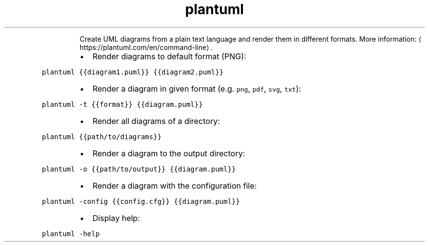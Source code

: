 .TH plantuml
.PP
.RS
Create UML diagrams from a plain text language and render them in different formats.
More information: \[la]https://plantuml.com/en/command-line\[ra]\&.
.RE
.RS
.IP \(bu 2
Render diagrams to default format (PNG):
.RE
.PP
\fB\fCplantuml {{diagram1.puml}} {{diagram2.puml}}\fR
.RS
.IP \(bu 2
Render a diagram in given format (e.g. \fB\fCpng\fR, \fB\fCpdf\fR, \fB\fCsvg\fR, \fB\fCtxt\fR):
.RE
.PP
\fB\fCplantuml \-t {{format}} {{diagram.puml}}\fR
.RS
.IP \(bu 2
Render all diagrams of a directory:
.RE
.PP
\fB\fCplantuml {{path/to/diagrams}}\fR
.RS
.IP \(bu 2
Render a diagram to the output directory:
.RE
.PP
\fB\fCplantuml \-o {{path/to/output}} {{diagram.puml}}\fR
.RS
.IP \(bu 2
Render a diagram with the configuration file:
.RE
.PP
\fB\fCplantuml \-config {{config.cfg}} {{diagram.puml}}\fR
.RS
.IP \(bu 2
Display help:
.RE
.PP
\fB\fCplantuml \-help\fR
